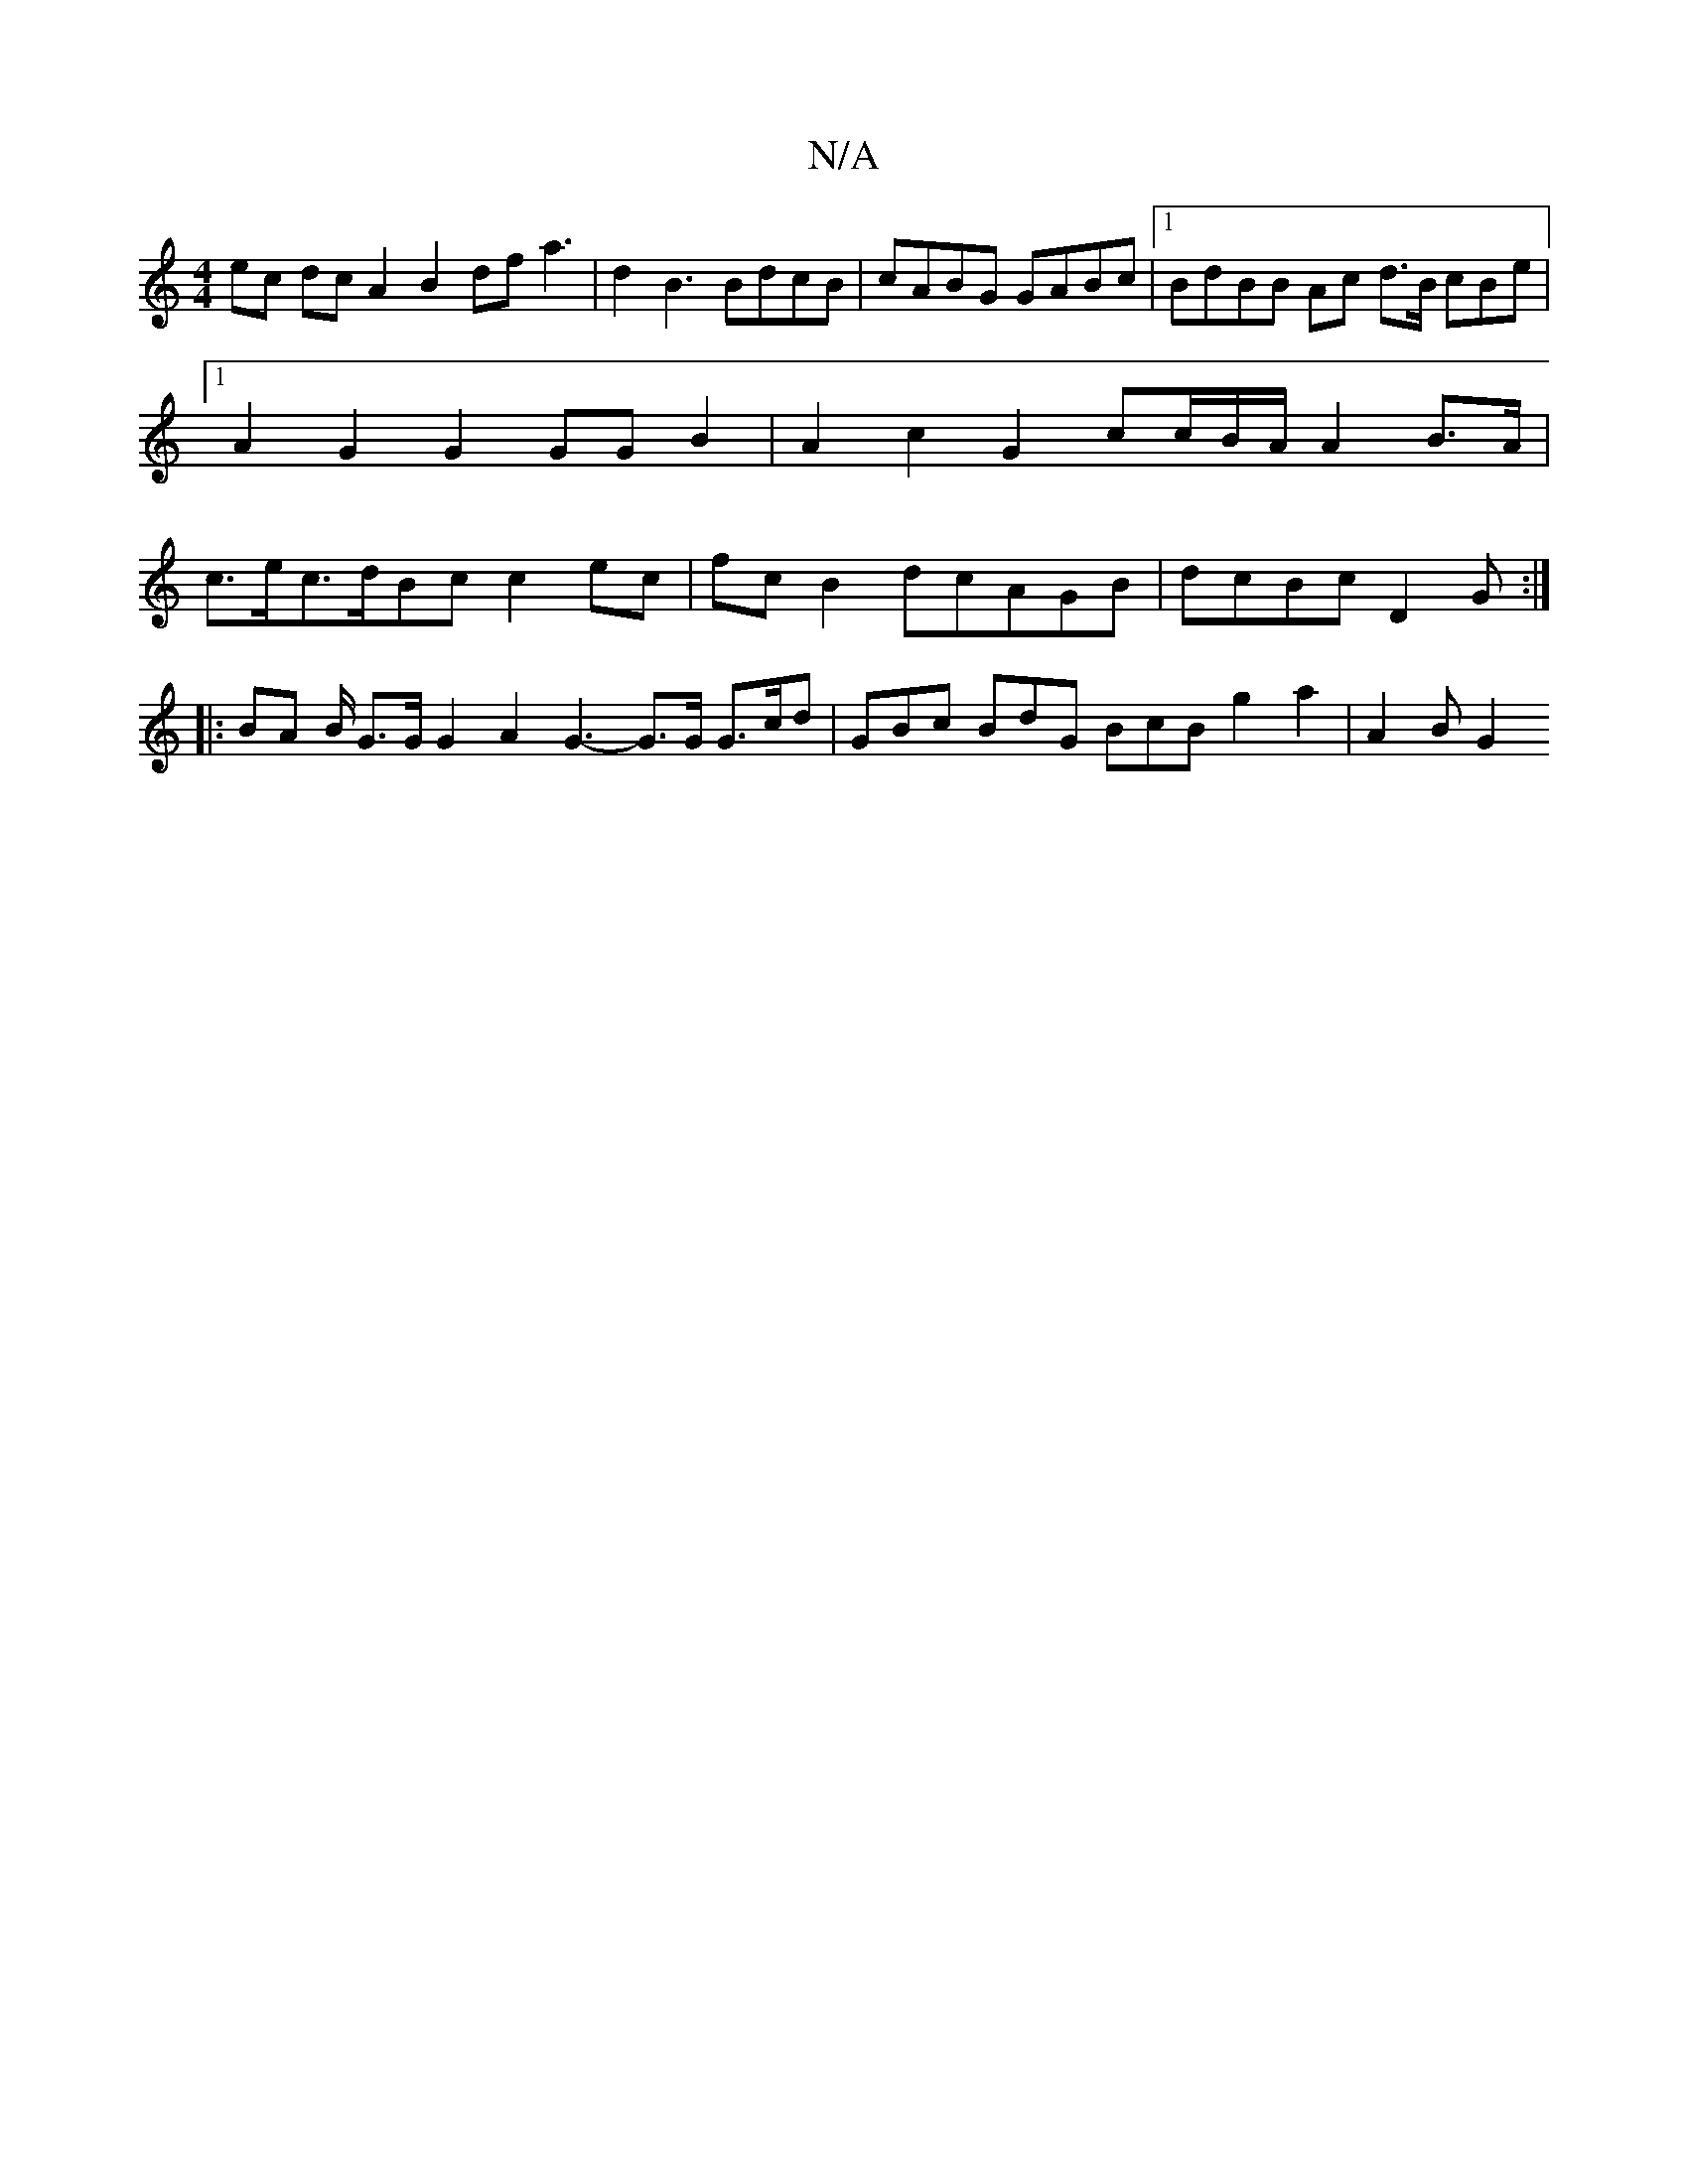 X:1
T:N/A
M:4/4
R:N/A
K:Cmajor
 ec dc A2 B2 df a3 |d2B3 BdcB | cABG GABc |1 BdBB Ac d>B cBe|1 A2 G2 G2 GG B2|A2 c2 G2 cc/B/A/ A2 B>A|c>ec>dBc c2ec|fc B2 dcAGB|dcBc D2 G :|
|: BA B/ G>G G2 A2 G3- G>G G>cd|GBc BdG BcB g2 a2 | A2 B G2